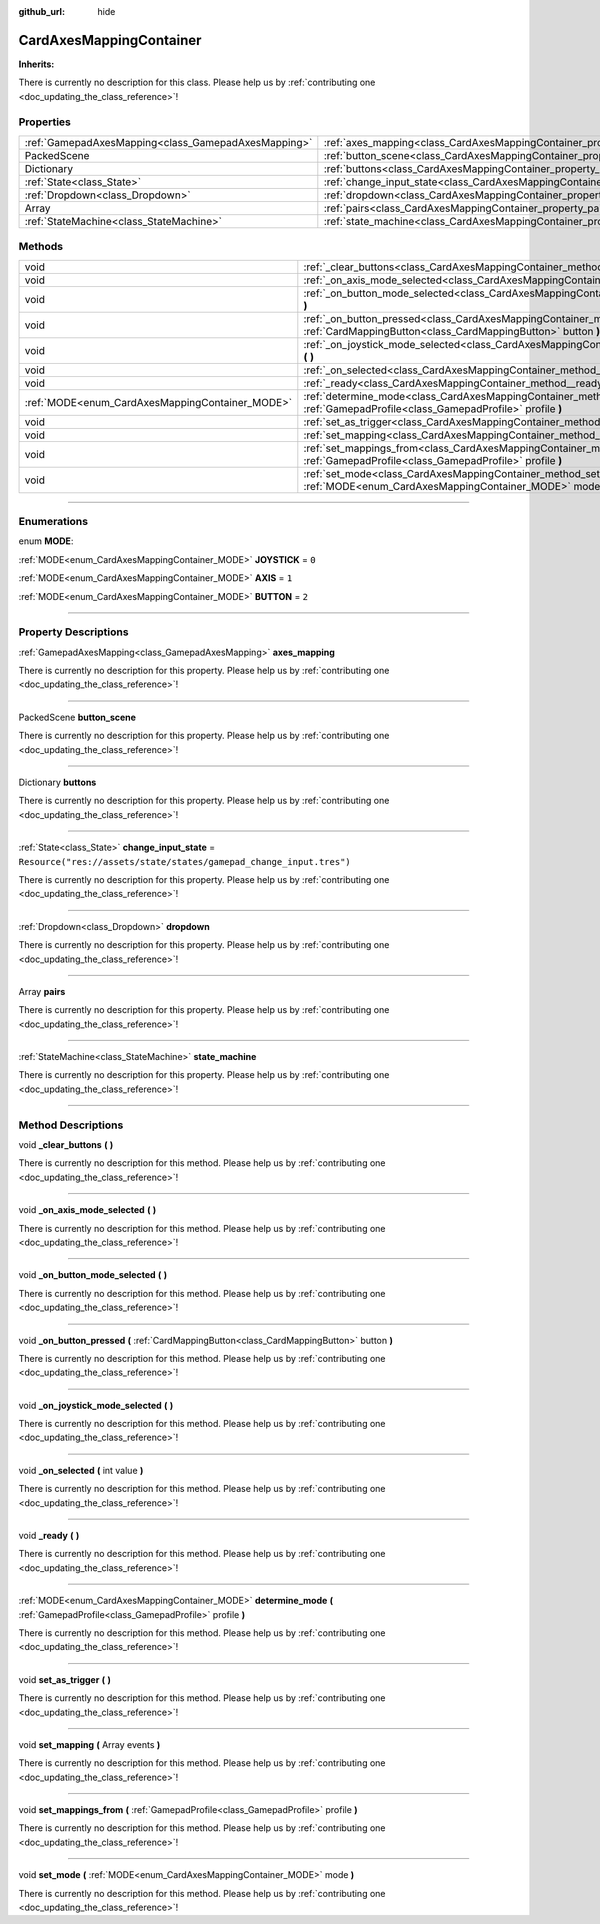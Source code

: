 :github_url: hide

.. DO NOT EDIT THIS FILE!!!
.. Generated automatically from Godot engine sources.
.. Generator: https://github.com/godotengine/godot/tree/master/doc/tools/make_rst.py.
.. XML source: https://github.com/godotengine/godot/tree/master/api/classes/CardAxesMappingContainer.xml.

.. _class_CardAxesMappingContainer:

CardAxesMappingContainer
========================

**Inherits:** 

.. container:: contribute

	There is currently no description for this class. Please help us by :ref:`contributing one <doc_updating_the_class_reference>`!

.. rst-class:: classref-reftable-group

Properties
----------

.. table::
   :widths: auto

   +-----------------------------------------------------+---------------------------------------------------------------------------------------+---------------------------------------------------------------------+
   | :ref:`GamepadAxesMapping<class_GamepadAxesMapping>` | :ref:`axes_mapping<class_CardAxesMappingContainer_property_axes_mapping>`             |                                                                     |
   +-----------------------------------------------------+---------------------------------------------------------------------------------------+---------------------------------------------------------------------+
   | PackedScene                                         | :ref:`button_scene<class_CardAxesMappingContainer_property_button_scene>`             |                                                                     |
   +-----------------------------------------------------+---------------------------------------------------------------------------------------+---------------------------------------------------------------------+
   | Dictionary                                          | :ref:`buttons<class_CardAxesMappingContainer_property_buttons>`                       |                                                                     |
   +-----------------------------------------------------+---------------------------------------------------------------------------------------+---------------------------------------------------------------------+
   | :ref:`State<class_State>`                           | :ref:`change_input_state<class_CardAxesMappingContainer_property_change_input_state>` | ``Resource("res://assets/state/states/gamepad_change_input.tres")`` |
   +-----------------------------------------------------+---------------------------------------------------------------------------------------+---------------------------------------------------------------------+
   | :ref:`Dropdown<class_Dropdown>`                     | :ref:`dropdown<class_CardAxesMappingContainer_property_dropdown>`                     |                                                                     |
   +-----------------------------------------------------+---------------------------------------------------------------------------------------+---------------------------------------------------------------------+
   | Array                                               | :ref:`pairs<class_CardAxesMappingContainer_property_pairs>`                           |                                                                     |
   +-----------------------------------------------------+---------------------------------------------------------------------------------------+---------------------------------------------------------------------+
   | :ref:`StateMachine<class_StateMachine>`             | :ref:`state_machine<class_CardAxesMappingContainer_property_state_machine>`           |                                                                     |
   +-----------------------------------------------------+---------------------------------------------------------------------------------------+---------------------------------------------------------------------+

.. rst-class:: classref-reftable-group

Methods
-------

.. table::
   :widths: auto

   +-------------------------------------------------+----------------------------------------------------------------------------------------------------------------------------------------------------------+
   | void                                            | :ref:`_clear_buttons<class_CardAxesMappingContainer_method__clear_buttons>` **(** **)**                                                                  |
   +-------------------------------------------------+----------------------------------------------------------------------------------------------------------------------------------------------------------+
   | void                                            | :ref:`_on_axis_mode_selected<class_CardAxesMappingContainer_method__on_axis_mode_selected>` **(** **)**                                                  |
   +-------------------------------------------------+----------------------------------------------------------------------------------------------------------------------------------------------------------+
   | void                                            | :ref:`_on_button_mode_selected<class_CardAxesMappingContainer_method__on_button_mode_selected>` **(** **)**                                              |
   +-------------------------------------------------+----------------------------------------------------------------------------------------------------------------------------------------------------------+
   | void                                            | :ref:`_on_button_pressed<class_CardAxesMappingContainer_method__on_button_pressed>` **(** :ref:`CardMappingButton<class_CardMappingButton>` button **)** |
   +-------------------------------------------------+----------------------------------------------------------------------------------------------------------------------------------------------------------+
   | void                                            | :ref:`_on_joystick_mode_selected<class_CardAxesMappingContainer_method__on_joystick_mode_selected>` **(** **)**                                          |
   +-------------------------------------------------+----------------------------------------------------------------------------------------------------------------------------------------------------------+
   | void                                            | :ref:`_on_selected<class_CardAxesMappingContainer_method__on_selected>` **(** int value **)**                                                            |
   +-------------------------------------------------+----------------------------------------------------------------------------------------------------------------------------------------------------------+
   | void                                            | :ref:`_ready<class_CardAxesMappingContainer_method__ready>` **(** **)**                                                                                  |
   +-------------------------------------------------+----------------------------------------------------------------------------------------------------------------------------------------------------------+
   | :ref:`MODE<enum_CardAxesMappingContainer_MODE>` | :ref:`determine_mode<class_CardAxesMappingContainer_method_determine_mode>` **(** :ref:`GamepadProfile<class_GamepadProfile>` profile **)**              |
   +-------------------------------------------------+----------------------------------------------------------------------------------------------------------------------------------------------------------+
   | void                                            | :ref:`set_as_trigger<class_CardAxesMappingContainer_method_set_as_trigger>` **(** **)**                                                                  |
   +-------------------------------------------------+----------------------------------------------------------------------------------------------------------------------------------------------------------+
   | void                                            | :ref:`set_mapping<class_CardAxesMappingContainer_method_set_mapping>` **(** Array events **)**                                                           |
   +-------------------------------------------------+----------------------------------------------------------------------------------------------------------------------------------------------------------+
   | void                                            | :ref:`set_mappings_from<class_CardAxesMappingContainer_method_set_mappings_from>` **(** :ref:`GamepadProfile<class_GamepadProfile>` profile **)**        |
   +-------------------------------------------------+----------------------------------------------------------------------------------------------------------------------------------------------------------+
   | void                                            | :ref:`set_mode<class_CardAxesMappingContainer_method_set_mode>` **(** :ref:`MODE<enum_CardAxesMappingContainer_MODE>` mode **)**                         |
   +-------------------------------------------------+----------------------------------------------------------------------------------------------------------------------------------------------------------+

.. rst-class:: classref-section-separator

----

.. rst-class:: classref-descriptions-group

Enumerations
------------

.. _enum_CardAxesMappingContainer_MODE:

.. rst-class:: classref-enumeration

enum **MODE**:

.. _class_CardAxesMappingContainer_constant_JOYSTICK:

.. rst-class:: classref-enumeration-constant

:ref:`MODE<enum_CardAxesMappingContainer_MODE>` **JOYSTICK** = ``0``



.. _class_CardAxesMappingContainer_constant_AXIS:

.. rst-class:: classref-enumeration-constant

:ref:`MODE<enum_CardAxesMappingContainer_MODE>` **AXIS** = ``1``



.. _class_CardAxesMappingContainer_constant_BUTTON:

.. rst-class:: classref-enumeration-constant

:ref:`MODE<enum_CardAxesMappingContainer_MODE>` **BUTTON** = ``2``



.. rst-class:: classref-section-separator

----

.. rst-class:: classref-descriptions-group

Property Descriptions
---------------------

.. _class_CardAxesMappingContainer_property_axes_mapping:

.. rst-class:: classref-property

:ref:`GamepadAxesMapping<class_GamepadAxesMapping>` **axes_mapping**

.. container:: contribute

	There is currently no description for this property. Please help us by :ref:`contributing one <doc_updating_the_class_reference>`!

.. rst-class:: classref-item-separator

----

.. _class_CardAxesMappingContainer_property_button_scene:

.. rst-class:: classref-property

PackedScene **button_scene**

.. container:: contribute

	There is currently no description for this property. Please help us by :ref:`contributing one <doc_updating_the_class_reference>`!

.. rst-class:: classref-item-separator

----

.. _class_CardAxesMappingContainer_property_buttons:

.. rst-class:: classref-property

Dictionary **buttons**

.. container:: contribute

	There is currently no description for this property. Please help us by :ref:`contributing one <doc_updating_the_class_reference>`!

.. rst-class:: classref-item-separator

----

.. _class_CardAxesMappingContainer_property_change_input_state:

.. rst-class:: classref-property

:ref:`State<class_State>` **change_input_state** = ``Resource("res://assets/state/states/gamepad_change_input.tres")``

.. container:: contribute

	There is currently no description for this property. Please help us by :ref:`contributing one <doc_updating_the_class_reference>`!

.. rst-class:: classref-item-separator

----

.. _class_CardAxesMappingContainer_property_dropdown:

.. rst-class:: classref-property

:ref:`Dropdown<class_Dropdown>` **dropdown**

.. container:: contribute

	There is currently no description for this property. Please help us by :ref:`contributing one <doc_updating_the_class_reference>`!

.. rst-class:: classref-item-separator

----

.. _class_CardAxesMappingContainer_property_pairs:

.. rst-class:: classref-property

Array **pairs**

.. container:: contribute

	There is currently no description for this property. Please help us by :ref:`contributing one <doc_updating_the_class_reference>`!

.. rst-class:: classref-item-separator

----

.. _class_CardAxesMappingContainer_property_state_machine:

.. rst-class:: classref-property

:ref:`StateMachine<class_StateMachine>` **state_machine**

.. container:: contribute

	There is currently no description for this property. Please help us by :ref:`contributing one <doc_updating_the_class_reference>`!

.. rst-class:: classref-section-separator

----

.. rst-class:: classref-descriptions-group

Method Descriptions
-------------------

.. _class_CardAxesMappingContainer_method__clear_buttons:

.. rst-class:: classref-method

void **_clear_buttons** **(** **)**

.. container:: contribute

	There is currently no description for this method. Please help us by :ref:`contributing one <doc_updating_the_class_reference>`!

.. rst-class:: classref-item-separator

----

.. _class_CardAxesMappingContainer_method__on_axis_mode_selected:

.. rst-class:: classref-method

void **_on_axis_mode_selected** **(** **)**

.. container:: contribute

	There is currently no description for this method. Please help us by :ref:`contributing one <doc_updating_the_class_reference>`!

.. rst-class:: classref-item-separator

----

.. _class_CardAxesMappingContainer_method__on_button_mode_selected:

.. rst-class:: classref-method

void **_on_button_mode_selected** **(** **)**

.. container:: contribute

	There is currently no description for this method. Please help us by :ref:`contributing one <doc_updating_the_class_reference>`!

.. rst-class:: classref-item-separator

----

.. _class_CardAxesMappingContainer_method__on_button_pressed:

.. rst-class:: classref-method

void **_on_button_pressed** **(** :ref:`CardMappingButton<class_CardMappingButton>` button **)**

.. container:: contribute

	There is currently no description for this method. Please help us by :ref:`contributing one <doc_updating_the_class_reference>`!

.. rst-class:: classref-item-separator

----

.. _class_CardAxesMappingContainer_method__on_joystick_mode_selected:

.. rst-class:: classref-method

void **_on_joystick_mode_selected** **(** **)**

.. container:: contribute

	There is currently no description for this method. Please help us by :ref:`contributing one <doc_updating_the_class_reference>`!

.. rst-class:: classref-item-separator

----

.. _class_CardAxesMappingContainer_method__on_selected:

.. rst-class:: classref-method

void **_on_selected** **(** int value **)**

.. container:: contribute

	There is currently no description for this method. Please help us by :ref:`contributing one <doc_updating_the_class_reference>`!

.. rst-class:: classref-item-separator

----

.. _class_CardAxesMappingContainer_method__ready:

.. rst-class:: classref-method

void **_ready** **(** **)**

.. container:: contribute

	There is currently no description for this method. Please help us by :ref:`contributing one <doc_updating_the_class_reference>`!

.. rst-class:: classref-item-separator

----

.. _class_CardAxesMappingContainer_method_determine_mode:

.. rst-class:: classref-method

:ref:`MODE<enum_CardAxesMappingContainer_MODE>` **determine_mode** **(** :ref:`GamepadProfile<class_GamepadProfile>` profile **)**

.. container:: contribute

	There is currently no description for this method. Please help us by :ref:`contributing one <doc_updating_the_class_reference>`!

.. rst-class:: classref-item-separator

----

.. _class_CardAxesMappingContainer_method_set_as_trigger:

.. rst-class:: classref-method

void **set_as_trigger** **(** **)**

.. container:: contribute

	There is currently no description for this method. Please help us by :ref:`contributing one <doc_updating_the_class_reference>`!

.. rst-class:: classref-item-separator

----

.. _class_CardAxesMappingContainer_method_set_mapping:

.. rst-class:: classref-method

void **set_mapping** **(** Array events **)**

.. container:: contribute

	There is currently no description for this method. Please help us by :ref:`contributing one <doc_updating_the_class_reference>`!

.. rst-class:: classref-item-separator

----

.. _class_CardAxesMappingContainer_method_set_mappings_from:

.. rst-class:: classref-method

void **set_mappings_from** **(** :ref:`GamepadProfile<class_GamepadProfile>` profile **)**

.. container:: contribute

	There is currently no description for this method. Please help us by :ref:`contributing one <doc_updating_the_class_reference>`!

.. rst-class:: classref-item-separator

----

.. _class_CardAxesMappingContainer_method_set_mode:

.. rst-class:: classref-method

void **set_mode** **(** :ref:`MODE<enum_CardAxesMappingContainer_MODE>` mode **)**

.. container:: contribute

	There is currently no description for this method. Please help us by :ref:`contributing one <doc_updating_the_class_reference>`!

.. |virtual| replace:: :abbr:`virtual (This method should typically be overridden by the user to have any effect.)`
.. |const| replace:: :abbr:`const (This method has no side effects. It doesn't modify any of the instance's member variables.)`
.. |vararg| replace:: :abbr:`vararg (This method accepts any number of arguments after the ones described here.)`
.. |constructor| replace:: :abbr:`constructor (This method is used to construct a type.)`
.. |static| replace:: :abbr:`static (This method doesn't need an instance to be called, so it can be called directly using the class name.)`
.. |operator| replace:: :abbr:`operator (This method describes a valid operator to use with this type as left-hand operand.)`
.. |bitfield| replace:: :abbr:`BitField (This value is an integer composed as a bitmask of the following flags.)`
